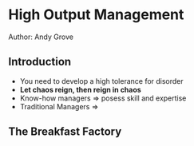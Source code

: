 * High Output Management
Author: Andy Grove

** Introduction
 - You need to develop a high tolerance for disorder
 - *Let chaos reign, then reign in chaos*
 - Know-how managers => posess skill and expertise
 - Traditional Managers => 

** The Breakfast Factory
